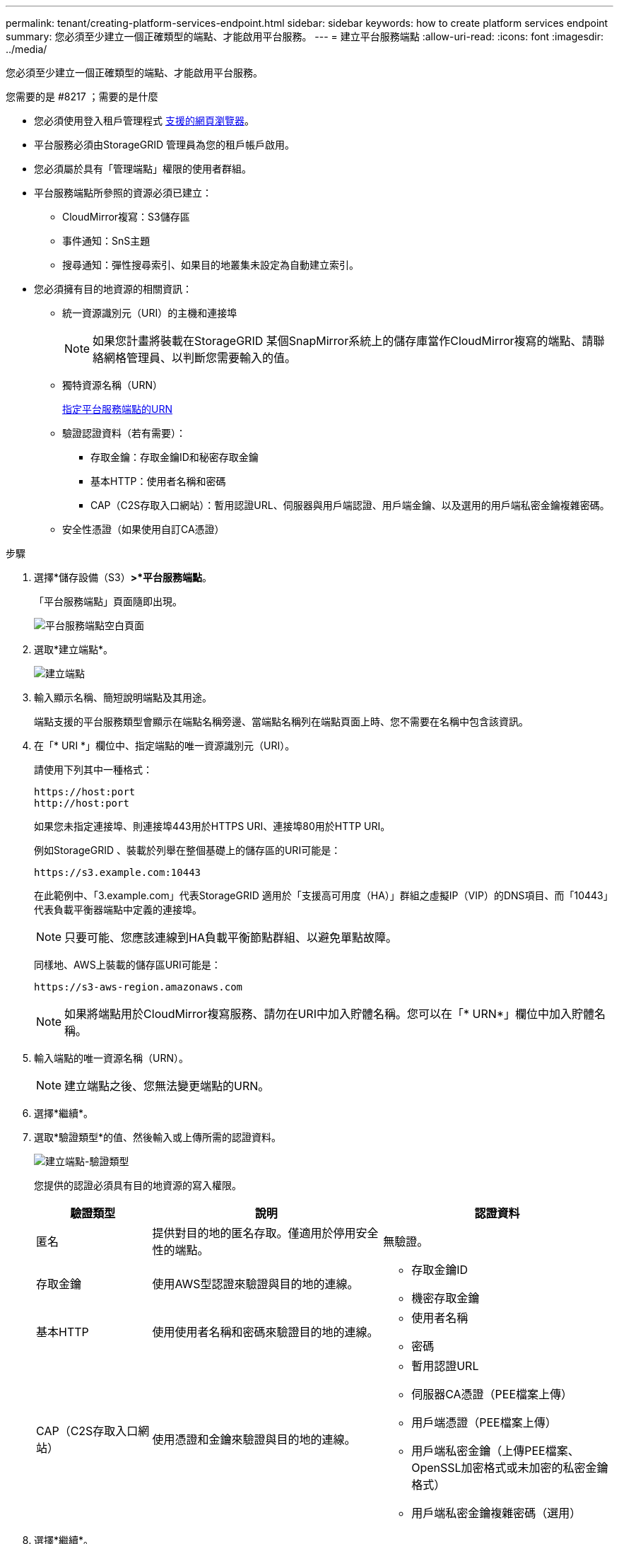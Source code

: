 ---
permalink: tenant/creating-platform-services-endpoint.html 
sidebar: sidebar 
keywords: how to create platform services endpoint 
summary: 您必須至少建立一個正確類型的端點、才能啟用平台服務。 
---
= 建立平台服務端點
:allow-uri-read: 
:icons: font
:imagesdir: ../media/


[role="lead"]
您必須至少建立一個正確類型的端點、才能啟用平台服務。

.您需要的是 #8217 ；需要的是什麼
* 您必須使用登入租戶管理程式 xref:../admin/web-browser-requirements.adoc[支援的網頁瀏覽器]。
* 平台服務必須由StorageGRID 管理員為您的租戶帳戶啟用。
* 您必須屬於具有「管理端點」權限的使用者群組。
* 平台服務端點所參照的資源必須已建立：
+
** CloudMirror複寫：S3儲存區
** 事件通知：SnS主題
** 搜尋通知：彈性搜尋索引、如果目的地叢集未設定為自動建立索引。


* 您必須擁有目的地資源的相關資訊：
+
** 統一資源識別元（URI）的主機和連接埠
+

NOTE: 如果您計畫將裝載在StorageGRID 某個SnapMirror系統上的儲存庫當作CloudMirror複寫的端點、請聯絡網格管理員、以判斷您需要輸入的值。

** 獨特資源名稱（URN）
+
xref:specifying-urn-for-platform-services-endpoint.adoc[指定平台服務端點的URN]

** 驗證認證資料（若有需要）：
+
*** 存取金鑰：存取金鑰ID和秘密存取金鑰
*** 基本HTTP：使用者名稱和密碼
*** CAP（C2S存取入口網站）：暫用認證URL、伺服器與用戶端認證、用戶端金鑰、以及選用的用戶端私密金鑰複雜密碼。


** 安全性憑證（如果使用自訂CA憑證）




.步驟
. 選擇*儲存設備（S3）*>*平台服務端點*。
+
「平台服務端點」頁面隨即出現。

+
image::../media/endpoints_page_blank.png[平台服務端點空白頁面]

. 選取*建立端點*。
+
image::../media/endpoint_create.png[建立端點]

. 輸入顯示名稱、簡短說明端點及其用途。
+
端點支援的平台服務類型會顯示在端點名稱旁邊、當端點名稱列在端點頁面上時、您不需要在名稱中包含該資訊。

. 在「* URI *」欄位中、指定端點的唯一資源識別元（URI）。
+
請使用下列其中一種格式：

+
[listing]
----
https://host:port
http://host:port
----
+
如果您未指定連接埠、則連接埠443用於HTTPS URI、連接埠80用於HTTP URI。

+
例如StorageGRID 、裝載於列舉在整個基礎上的儲存區的URI可能是：

+
[listing]
----
https://s3.example.com:10443
----
+
在此範例中、「3.example.com」代表StorageGRID 適用於「支援高可用度（HA）」群組之虛擬IP（VIP）的DNS項目、而「10443」代表負載平衡器端點中定義的連接埠。

+

NOTE: 只要可能、您應該連線到HA負載平衡節點群組、以避免單點故障。

+
同樣地、AWS上裝載的儲存區URI可能是：

+
[listing]
----
https://s3-aws-region.amazonaws.com
----
+

NOTE: 如果將端點用於CloudMirror複寫服務、請勿在URI中加入貯體名稱。您可以在「* URN*」欄位中加入貯體名稱。

. 輸入端點的唯一資源名稱（URN）。
+

NOTE: 建立端點之後、您無法變更端點的URN。

. 選擇*繼續*。
. 選取*驗證類型*的值、然後輸入或上傳所需的認證資料。
+
image::../media/endpoint_create_authentication_type.png[建立端點-驗證類型]

+
您提供的認證必須具有目的地資源的寫入權限。

+
[cols="1a,2a,2a"]
|===
| 驗證類型 | 說明 | 認證資料 


 a| 
匿名
 a| 
提供對目的地的匿名存取。僅適用於停用安全性的端點。
 a| 
無驗證。



 a| 
存取金鑰
 a| 
使用AWS型認證來驗證與目的地的連線。
 a| 
** 存取金鑰ID
** 機密存取金鑰




 a| 
基本HTTP
 a| 
使用使用者名稱和密碼來驗證目的地的連線。
 a| 
** 使用者名稱
** 密碼




 a| 
CAP（C2S存取入口網站）
 a| 
使用憑證和金鑰來驗證與目的地的連線。
 a| 
** 暫用認證URL
** 伺服器CA憑證（PEE檔案上傳）
** 用戶端憑證（PEE檔案上傳）
** 用戶端私密金鑰（上傳PEE檔案、OpenSSL加密格式或未加密的私密金鑰格式）
** 用戶端私密金鑰複雜密碼（選用）


|===
. 選擇*繼續*。
. 選取*驗證伺服器*的選項按鈕、以選擇驗證TLS與端點的連線方式。
+
image::../media/endpoint_create_verify_server.png[建立端點-驗證憑證]

+
[cols="1a,2a"]
|===
| 憑證驗證類型 | 說明 


 a| 
使用自訂CA憑證
 a| 
使用自訂安全性憑證。如果您選取此設定、請複製並貼上「* CA認證*」文字方塊中的自訂安全性認證。



 a| 
使用作業系統CA憑證
 a| 
使用作業系統上安裝的預設Grid CA憑證來保護連線安全。



 a| 
請勿驗證憑證
 a| 
用於TLS連線的憑證尚未驗證。此選項不安全。

|===
. 選擇*測試並建立端點*。
+
** 如果可以使用指定的認證資料來連線至端點、則會出現一則成功訊息。端點的連線會從每個站台的一個節點驗證。
** 當端點驗證失敗時、會出現錯誤訊息。如果您需要修改端點以修正錯誤、請選取*返回端點詳細資料*並更新資訊。然後選取*測試並建立端點*。
+

NOTE: 如果您的租戶帳戶未啟用平台服務、端點建立將會失敗。請聯絡StorageGRID 您的系統管理員。





設定端點之後、您可以使用其URN來設定平台服務。

xref:specifying-urn-for-platform-services-endpoint.adoc[指定平台服務端點的URN]

xref:configuring-cloudmirror-replication.adoc[設定CloudMirror複寫]

xref:configuring-event-notifications.adoc[設定事件通知]

xref:configuring-search-integration-service.adoc[設定搜尋整合服務]
